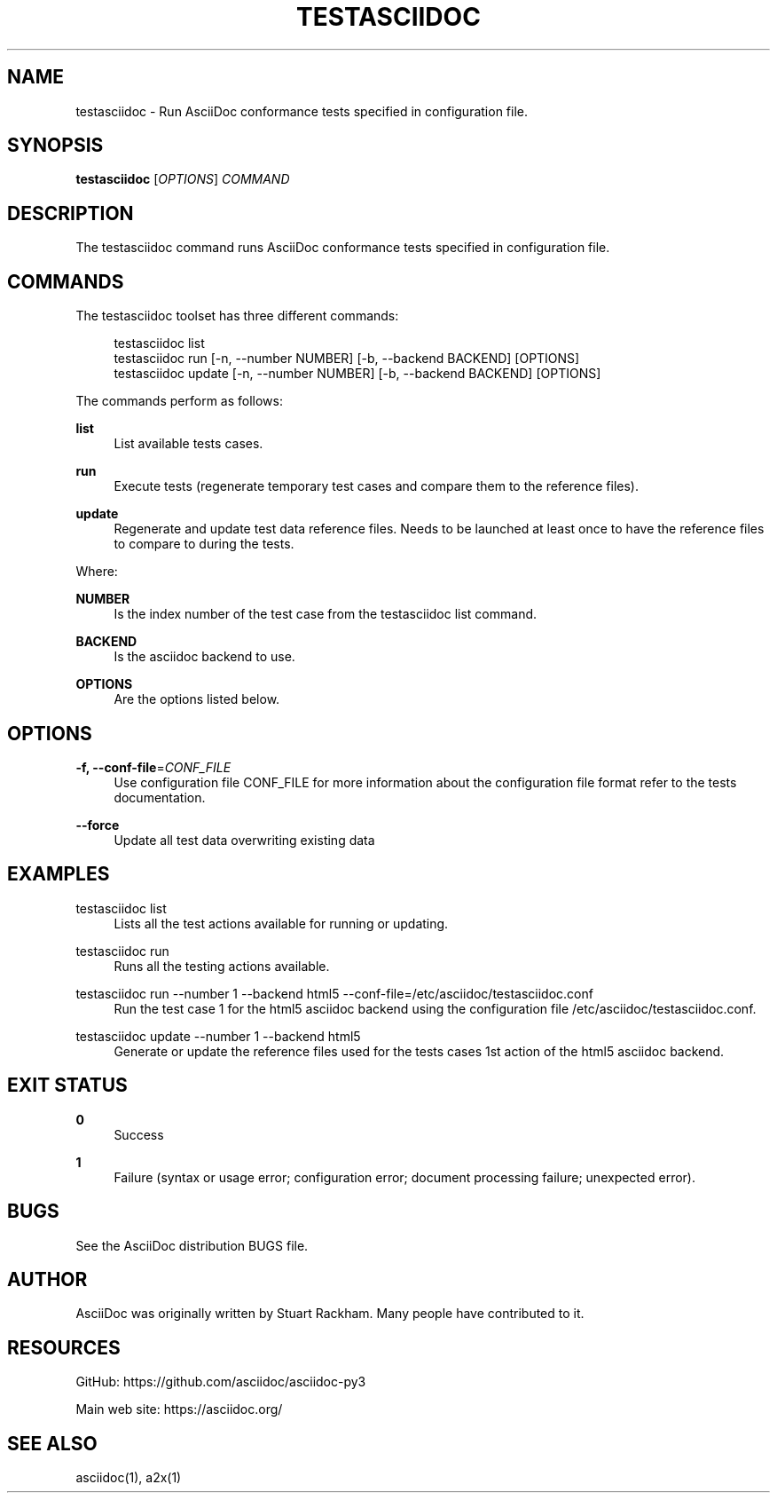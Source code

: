 '\" t
.\"     Title: testasciidoc
.\"    Author: [see the "AUTHOR" section]
.\" Generator: DocBook XSL Stylesheets v1.79.1 <http://docbook.sf.net/>
.\"      Date: 05/22/2022
.\"    Manual: \ \&
.\"    Source: \ \&
.\"  Language: English
.\"
.TH "TESTASCIIDOC" "1" "05/22/2022" "\ \&" "\ \&"
.\" -----------------------------------------------------------------
.\" * Define some portability stuff
.\" -----------------------------------------------------------------
.\" ~~~~~~~~~~~~~~~~~~~~~~~~~~~~~~~~~~~~~~~~~~~~~~~~~~~~~~~~~~~~~~~~~
.\" http://bugs.debian.org/507673
.\" http://lists.gnu.org/archive/html/groff/2009-02/msg00013.html
.\" ~~~~~~~~~~~~~~~~~~~~~~~~~~~~~~~~~~~~~~~~~~~~~~~~~~~~~~~~~~~~~~~~~
.ie \n(.g .ds Aq \(aq
.el       .ds Aq '
.\" -----------------------------------------------------------------
.\" * set default formatting
.\" -----------------------------------------------------------------
.\" disable hyphenation
.nh
.\" disable justification (adjust text to left margin only)
.ad l
.\" -----------------------------------------------------------------
.\" * MAIN CONTENT STARTS HERE *
.\" -----------------------------------------------------------------
.SH "NAME"
testasciidoc \- Run AsciiDoc conformance tests specified in configuration file\&.
.SH "SYNOPSIS"
.sp
\fBtestasciidoc\fR [\fIOPTIONS\fR] \fICOMMAND\fR
.SH "DESCRIPTION"
.sp
The testasciidoc command runs AsciiDoc conformance tests specified in configuration file\&.
.SH "COMMANDS"
.sp
The testasciidoc toolset has three different commands:
.sp
.if n \{\
.RS 4
.\}
.nf
testasciidoc list
testasciidoc run [\-n, \-\-number NUMBER] [\-b, \-\-backend BACKEND] [OPTIONS]
testasciidoc update [\-n, \-\-number NUMBER] [\-b, \-\-backend BACKEND] [OPTIONS]
.fi
.if n \{\
.RE
.\}
.sp
The commands perform as follows:
.PP
\fBlist\fR
.RS 4
List available tests cases\&.
.RE
.PP
\fBrun\fR
.RS 4
Execute tests (regenerate temporary test cases and compare them to the reference files)\&.
.RE
.PP
\fBupdate\fR
.RS 4
Regenerate and update test data reference files\&. Needs to be launched at least once to have the reference files to compare to during the tests\&.
.RE
.sp
Where:
.PP
\fBNUMBER\fR
.RS 4
Is the index number of the test case from the
testasciidoc list
command\&.
.RE
.PP
\fBBACKEND\fR
.RS 4
Is the asciidoc backend to use\&.
.RE
.PP
\fBOPTIONS\fR
.RS 4
Are the options listed below\&.
.RE
.SH "OPTIONS"
.PP
\fB\-f, \-\-conf\-file\fR=\fICONF_FILE\fR
.RS 4
Use configuration file CONF_FILE for more information about the configuration file format refer to the tests documentation\&.
.RE
.PP
\fB\-\-force\fR
.RS 4
Update all test data overwriting existing data
.RE
.SH "EXAMPLES"
.PP
testasciidoc list
.RS 4
Lists all the test actions available for running or updating\&.
.RE
.PP
testasciidoc run
.RS 4
Runs all the testing actions available\&.
.RE
.PP
testasciidoc run \-\-number 1 \-\-backend html5 \-\-conf\-file=/etc/asciidoc/testasciidoc\&.conf
.RS 4
Run the test case 1 for the html5 asciidoc backend using the configuration file /etc/asciidoc/testasciidoc\&.conf\&.
.RE
.PP
testasciidoc update \-\-number 1 \-\-backend html5
.RS 4
Generate or update the reference files used for the tests cases 1st action of the html5 asciidoc backend\&.
.RE
.SH "EXIT STATUS"
.PP
\fB0\fR
.RS 4
Success
.RE
.PP
\fB1\fR
.RS 4
Failure (syntax or usage error; configuration error; document processing failure; unexpected error)\&.
.RE
.SH "BUGS"
.sp
See the AsciiDoc distribution BUGS file\&.
.SH "AUTHOR"
.sp
AsciiDoc was originally written by Stuart Rackham\&. Many people have contributed to it\&.
.SH "RESOURCES"
.sp
GitHub: https://github\&.com/asciidoc/asciidoc\-py3
.sp
Main web site: https://asciidoc\&.org/
.SH "SEE ALSO"
.sp
asciidoc(1), a2x(1)
